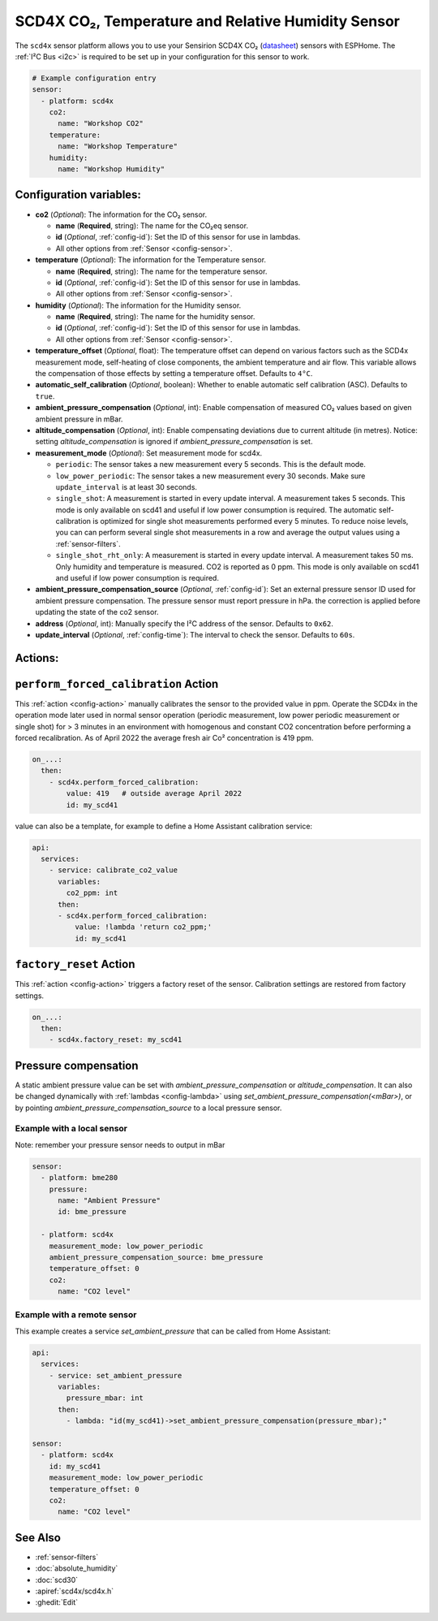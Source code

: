 SCD4X CO₂, Temperature and Relative Humidity Sensor
===================================================

.. seo::
    :description: Instructions for setting up SCD4X CO₂ Temperature and Relative Humidity Sensor
    :image: scd4x.jpg

The ``scd4x`` sensor platform  allows you to use your Sensirion SCD4X CO₂
(`datasheet <https://sensirion.com/media/documents/C4B87CE6/627C2DCD/CD_DS_SCD40_SCD41_Datasheet_D1.pdf>`__) sensors with ESPHome.
The :ref:`I²C Bus <i2c>` is required to be set up in your configuration for this sensor to work.

.. figure:: images/scd4x.jpg
    :align: center
    :width: 80.0%

.. code-block:: yaml

    # Example configuration entry
    sensor:
      - platform: scd4x
        co2:
          name: "Workshop CO2"
        temperature:
          name: "Workshop Temperature"
        humidity:
          name: "Workshop Humidity"


Configuration variables:
------------------------

- **co2** (*Optional*): The information for the CO₂ sensor.

  - **name** (**Required**, string): The name for the CO₂eq sensor.
  - **id** (*Optional*, :ref:`config-id`): Set the ID of this sensor for use in lambdas.
  - All other options from :ref:`Sensor <config-sensor>`.

- **temperature** (*Optional*): The information for the Temperature sensor.

  - **name** (**Required**, string): The name for the temperature sensor.
  - **id** (*Optional*, :ref:`config-id`): Set the ID of this sensor for use in lambdas.
  - All other options from :ref:`Sensor <config-sensor>`.


- **humidity** (*Optional*): The information for the Humidity sensor.

  - **name** (**Required**, string): The name for the humidity sensor.
  - **id** (*Optional*, :ref:`config-id`): Set the ID of this sensor for use in lambdas.
  - All other options from :ref:`Sensor <config-sensor>`.

- **temperature_offset** (*Optional*, float):  The temperature offset can depend
  on various factors such as the SCD4x measurement mode, self-heating of close
  components, the ambient temperature and air flow. This variable allows the
  compensation of those effects by setting a temperature offset. Defaults to
  ``4°C``.

- **automatic_self_calibration** (*Optional*, boolean): Whether to enable
  automatic self calibration (ASC). Defaults to ``true``.

- **ambient_pressure_compensation** (*Optional*, int): Enable compensation
  of measured CO₂ values based on given ambient pressure in mBar.

- **altitude_compensation** (*Optional*, int): Enable compensating
  deviations due to current altitude (in metres). Notice: setting
  *altitude_compensation* is ignored if *ambient_pressure_compensation*
  is set.


- **measurement_mode** (*Optional*): Set measurement mode for scd4x.

  - ``periodic``: The sensor takes a new measurement every 5 seconds. This is the default mode.
  - ``low_power_periodic``: The sensor takes a new measurement every 30 seconds. Make sure ``update_interval`` is at least 30 seconds.
  - ``single_shot``: A measurement is started in every update interval. A measurement takes 5 seconds. This mode is only available on scd41 and useful if low power consumption is required.
    The automatic self-calibration is optimized for single shot measurements performed every 5 minutes.
    To reduce noise levels, you can can perform several single shot measurements in a row and average the output values using a :ref:`sensor-filters`.
  - ``single_shot_rht_only``: A measurement is started in every update interval. A measurement takes 50 ms. Only humidity and temperature is measured. CO2 is reported as 0 ppm. This mode is only available on scd41 and useful if low power consumption is required.


- **ambient_pressure_compensation_source** (*Optional*, :ref:`config-id`): Set an external pressure sensor ID used for ambient pressure compensation.
  The pressure sensor must report pressure in hPa. the correction is applied before updating the state of the co2 sensor.

- **address** (*Optional*, int): Manually specify the I²C address of the sensor.
  Defaults to ``0x62``.

- **update_interval** (*Optional*, :ref:`config-time`): The interval to check the
  sensor. Defaults to ``60s``.

Actions:
--------

.. _perform_forced_calibration_action:

``perform_forced_calibration`` Action
---------------------------------------------

This :ref:`action <config-action>` manually calibrates the sensor to the provided value in ppm.
Operate the SCD4x in the operation mode later used in normal sensor operation (periodic measurement, low power periodic measurement or single shot) for > 3 minutes in an environment with homogenous and constant CO2 concentration before performing a forced recalibration.
As of April 2022 the average fresh air Co² concentration is 419 ppm.

.. code-block:: yaml

    on_...:
      then:
        - scd4x.perform_forced_calibration:
            value: 419   # outside average April 2022
            id: my_scd41

value can also be a template, for example to define a Home Assistant calibration service:

.. code-block:: yaml

    api:
      services:
        - service: calibrate_co2_value
          variables:
            co2_ppm: int
          then:
          - scd4x.perform_forced_calibration:
              value: !lambda 'return co2_ppm;'
              id: my_scd41


.. _factory_reset_action:

``factory_reset`` Action
--------------------------------

This :ref:`action <config-action>` triggers a factory reset of the sensor. Calibration settings are restored from factory settings.

.. code-block:: yaml

    on_...:
      then:
        - scd4x.factory_reset: my_scd41

Pressure compensation
---------------------

A static ambient pressure value can be set with `ambient_pressure_compensation` or `altitude_compensation`. It can also be changed dynamically with :ref:`lambdas <config-lambda>` using `set_ambient_pressure_compensation(<mBar>)`, or by pointing `ambient_pressure_compensation_source` to a local pressure sensor.

Example with a local sensor
***************************

Note: remember your pressure sensor needs to output in mBar

.. code-block:: yaml

    sensor:
      - platform: bme280
        pressure:
          name: "Ambient Pressure"
          id: bme_pressure

      - platform: scd4x
        measurement_mode: low_power_periodic
        ambient_pressure_compensation_source: bme_pressure
        temperature_offset: 0
        co2:
          name: "CO2 level"

Example with a remote sensor
****************************

This example creates a service `set_ambient_pressure` that can be called from Home Assistant:

.. code-block:: yaml

    api:
      services:
        - service: set_ambient_pressure
          variables:
            pressure_mbar: int
          then:
            - lambda: "id(my_scd41)->set_ambient_pressure_compensation(pressure_mbar);"

    sensor:
      - platform: scd4x
        id: my_scd41
        measurement_mode: low_power_periodic
        temperature_offset: 0
        co2:
          name: "CO2 level"


See Also
--------

- :ref:`sensor-filters`
- :doc:`absolute_humidity`
- :doc:`scd30`
- :apiref:`scd4x/scd4x.h`
- :ghedit:`Edit`
